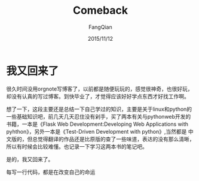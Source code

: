 #+STARTUP: overview
#+STARTUP: content
#+STARTUP: showall
#+STARTUP: showeverything
#+STARTUP: indent
#+STARTUP: nohideblocks
#+OPTIONS: ^:{}
#+OPTIONS: LaTeX:t
#+OPTIONS: LaTeX:dvipng
#+OPTIONS: LaTeX:nil
#+OPTIONS: LaTeX:verbatim
        
#+OPTIONS: H:3
#+OPTIONS: toc:t
#+OPTIONS: num:t
#+LANGUAGE: zh-CN
        
#+KEYWORDS: 随笔
#+TITLE: Comeback
#+AUTHOR: FangQian
#+EMAIL: qinagu_fang@163.com
#+DATE: 2015/11/12

* 我又回来了
  很久时间没用orgnote写博客了，以前都是随便玩玩的，感觉很神奇，也很好玩，却没有认真的写过博客。到快毕业了，才觉得应该好好学点东西才好找工作啊。

  想了一下，这段主要还是总结一下自己学过的知识，主要是关于linux和python的一些基础知识吧，前几天几天忍住没有剁手，买了两本有关与pythonweb开发的
书籍，一本是《Flask Web Development:Developing Web Applications with pyhthon》，另外一本是《Test-Driven Development with python》,当然都是
中文版的，但总觉得翻译的作品还是比原版的查了一些味道，表达的没有那么清晰，所以有时候会比较难懂。也记录一下学习这两本书的笔记吧。

  是的，我又回来了。

  每写一行代码，都是在改变自己的命运
